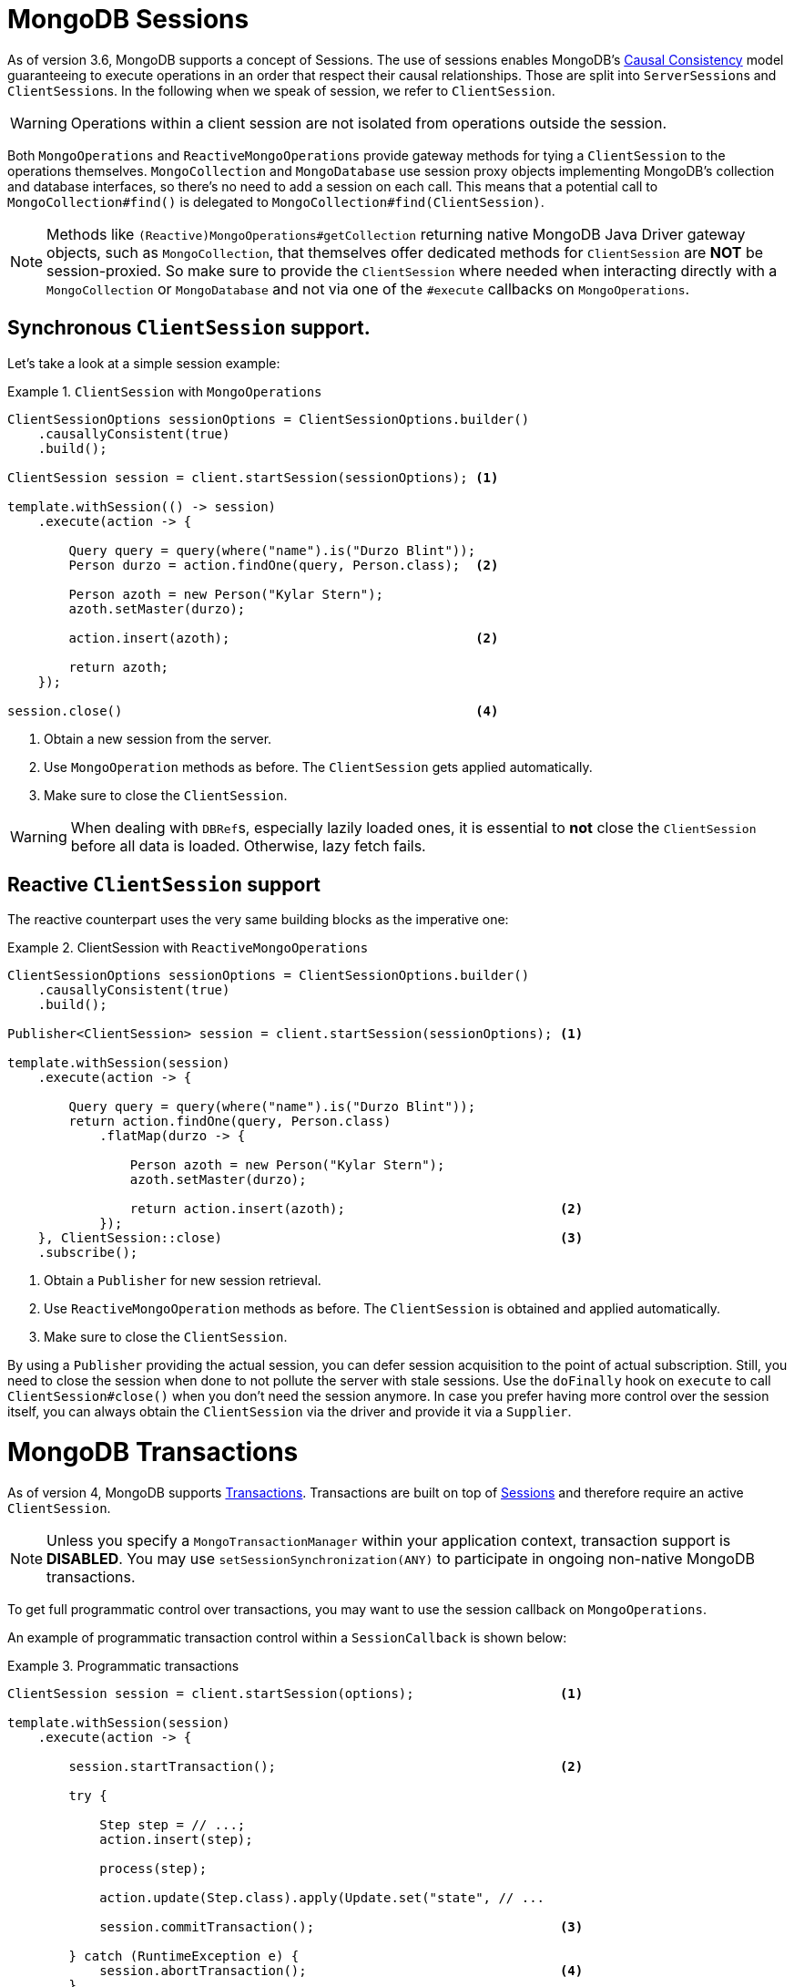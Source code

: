 [[mongo.sessions]]
= MongoDB Sessions

As of version 3.6, MongoDB supports a concept of Sessions. The use of sessions enables MongoDB's https://docs.mongodb.com/manual/core/read-isolation-consistency-recency/#causal-consistency[Causal Consistency] model guaranteeing to execute operations in an order that respect their causal relationships. Those are split into ``ServerSession``s and ``ClientSession``s. In the following when we speak of session, we refer to `ClientSession`.

WARNING: Operations within a client session are not isolated from operations outside the session.

Both `MongoOperations` and `ReactiveMongoOperations` provide gateway methods for tying a `ClientSession` to the operations themselves. `MongoCollection` and `MongoDatabase` use session proxy objects implementing MongoDB's collection and database interfaces, so there's no need to add a session on each call. This means that a potential call to `MongoCollection#find()` is delegated to `MongoCollection#find(ClientSession)`.

NOTE: Methods like `(Reactive)MongoOperations#getCollection` returning native MongoDB Java Driver gateway objects, such as `MongoCollection`, that themselves offer dedicated methods for `ClientSession` are *NOT* be session-proxied. So make sure to provide the `ClientSession` where needed when interacting directly with a `MongoCollection` or `MongoDatabase` and not via one of the `#execute` callbacks on `MongoOperations`.

[[mongo.sessions.sync]]
== Synchronous `ClientSession` support.

Let's take a look at a simple session example:

.`ClientSession` with `MongoOperations`
====
[source,java]
----
ClientSessionOptions sessionOptions = ClientSessionOptions.builder()
    .causallyConsistent(true)
    .build();

ClientSession session = client.startSession(sessionOptions); <1>

template.withSession(() -> session)
    .execute(action -> {

        Query query = query(where("name").is("Durzo Blint"));
        Person durzo = action.findOne(query, Person.class);  <2>

        Person azoth = new Person("Kylar Stern");
        azoth.setMaster(durzo);

        action.insert(azoth);                                <2>

        return azoth;
    });

session.close()                                              <4>
----
<1> Obtain a new session from the server.
<2> Use `MongoOperation` methods as before. The `ClientSession` gets applied automatically.
<3> Make sure to close the `ClientSession`.
====

WARNING: When dealing with ``DBRef``s, especially lazily loaded ones, it is essential to **not** close the `ClientSession` before all data is loaded. Otherwise, lazy fetch fails.

[[mongo.sessions.reactive]]
== Reactive `ClientSession` support

The reactive counterpart uses the very same building blocks as the imperative one:

.ClientSession with `ReactiveMongoOperations`
====
[source,java]
----
ClientSessionOptions sessionOptions = ClientSessionOptions.builder()
    .causallyConsistent(true)
    .build();

Publisher<ClientSession> session = client.startSession(sessionOptions); <1>

template.withSession(session)
    .execute(action -> {

        Query query = query(where("name").is("Durzo Blint"));
        return action.findOne(query, Person.class)
            .flatMap(durzo -> {

                Person azoth = new Person("Kylar Stern");
                azoth.setMaster(durzo);

                return action.insert(azoth);                            <2>
            });
    }, ClientSession::close)                                            <3>
    .subscribe();
----
<1> Obtain a `Publisher` for new session retrieval.
<2> Use `ReactiveMongoOperation` methods as before. The `ClientSession` is obtained and applied automatically.
<3> Make sure to close the `ClientSession`.
====

By using a `Publisher` providing the actual session, you can defer session acquisition to the point of actual subscription.
Still, you need to close the session when done to not pollute the server with stale sessions. Use the `doFinally` hook on `execute` to call `ClientSession#close()` when you don't need the session anymore.
In case you prefer having more control over the session itself, you can always obtain the `ClientSession` via the driver and provide it via a `Supplier`.

[[mongo.transactions]]
= MongoDB Transactions

As of version 4, MongoDB supports https://www.mongodb.com/transactions[Transactions]. Transactions are built on top of <<mongo.sessions,Sessions>> and therefore require an active `ClientSession`.

NOTE: Unless you specify a `MongoTransactionManager` within your application context, transaction support is **DISABLED**. You may use `setSessionSynchronization(ANY)` to participate in ongoing non-native MongoDB transactions.

To get full programmatic control over transactions, you may want to use the session callback on `MongoOperations`.

An example of programmatic transaction control within a `SessionCallback` is shown below:

.Programmatic transactions
====
[source,java]
----
ClientSession session = client.startSession(options);                   <1>

template.withSession(session)
    .execute(action -> {

        session.startTransaction();                                     <2>

        try {

            Step step = // ...;
            action.insert(step);

            process(step);

            action.update(Step.class).apply(Update.set("state", // ...

            session.commitTransaction();                                <3>

        } catch (RuntimeException e) {
            session.abortTransaction();                                 <4>
        }
    }, ClientSession::close)                                            <5>
    .subscribe();
----
<1> Obtain a new `ClientSession`.
<2> Start the transaction.
<3> If everything works out as expected, go on and commit the changes.
<4> Something broke, just roll back everything.
<5> Do not forget to close the session when done.
====

The above example allows you to have full control over transactional behavior while using the session scoped `MongoOperations` instance within the callback to ensure the session is passed on to every server call.
To avoid some of the overhead that comes with this approach usage of a `TransactionTemplate` can take away some of the noise of manual transaction flow.

== Transactions with `TransactionTemplate`

.Transactions with `TransactionTemplate`
====
[source,java]
----
template.setSessionSynchronization(ANY);                                        <1>

// ...

TransactionTemplate txTemplate = new TransactionTemplate(anyTxManager);         <2>

txTemplate.execute(new TransactionCallbackWithoutResult() {

	@Override
	protected void doInTransactionWithoutResult(TransactionStatus status) {     <3>

		Step step = // ...;
		template.insert(step);

		process(step);

		template.update(Step.class).apply(Update.set("state", // ...
	};
});
----
<1> Enable transaction synchronization during Template API configuration. Changing state of `MongoTemplate` during runtime can cause threading/visibility issues.
<2> Create the `TransactionTemplate` using the provided `PlatformTransactionManager`.
<3> Within the callback the `ClientSession` and transaction are already registered.
====

== Transactions with `MongoTransactionManager`

`MongoTransactionManager` is the gateway to the well known Spring transaction support. It allows applications to use http://docs.spring.io/spring/docs/{springVersion}/spring-framework-reference/html/transaction.html[managed transaction features of Spring].
The `MongoTransactionManager` binds a `ClientSession` to the thread. `MongoTemplate` detects those and operates on these resources which are associated with the transaction accordingly. `MongoTemplate` can also participate in other, ongoing transactions.

.Transactions with `MongoTransactionManager`
====
[source,java]
----
@Configuration
static class Config extends AbstractMongoConfiguration {

	@Bean
	MongoTransactionManager transactionManager(MongoDbFactory dbFactory) {  <1>
		return new MongoTransactionManager(dbFactory);
	}

	// ...
}

@Component
public class StateService {

	@Transactional
	void someBusinessFunction(Step step) {                                  <2>

		template.insert(step);

		process(step);

		template.update(Step.class).apply(Update.set("state", // ...
	};
});

----
<1> Register `MongoTransactionManager` in the application context.
<2> Mark methods as transactional.
====

NOTE: `@Transactional(readOnly = true)` advises `MongoTransactionManager` also to start a transaction adding the
 `ClientSession` to outgoing requests.

== Reactive transactions

Same as with the reactive `ClientSession` support, the `ReactiveMongoTemplate` offers dedicated methods for operating
within a transaction without having to worry about the commit/abort actions depending on the operations outcome.

Using the plain MongoDB reactive driver API a simple `delete within a transactional flow may look like this.

.Native driver support
====
[source,java]
----
Mono<DeleteResult> result = Mono
      .from(client.startSession())                                                              <1>
      .flatMap(session -> {
         session.startTransaction();                                                            <2>
         return Mono.from(collection.deleteMany(session, ...))                                  <3>
               .onErrorResume(e -> Mono.from(session.abortTransaction()).then(Mono.error(e)))   <4>
               .flatMap(val -> Mono.from(session.commitTransaction()).then(Mono.just(val)))     <5>
               .doFinally(signal -> session.close());                                           <6>
      });
----
<1> Ok, first we obvoiusly need to initiate the session.
<2> Once we've the `ClientSession` at hand, start the transaction.
<3> Operate within the transaction by passing on the `ClientSession` to the operation.
<4> If the operations errors, we need to abort the transaction and preserve the error.
<5> Or of course, commit the changes in case of success. Still preserving the operations result.
<6> Last, we need to make sure to close the session.
====`

The culprit of the above operation is in keeping the main flows `DeleteResult` instead of the transaction outcome
published via either `commitTransaction()` or `abortTransaction()`, which leads to a rather complicated setup.

`MongoOperations.inTransaction()` allows you to utilize the callback from for the <<mongo.sessions.reactive,
reactive session support>> to actually preserve the flows outcome but also perform commit and abort actions
accordingly. This allows you to express the above flow simply as the following:

.ReactiveMongoTemplate transactions
====
[source,java]
----
Mono<DeleteResult> result = template.inTransaction()                                        <1>
      .execute(action -> action.remove(query(where("id").is("step-1")), Step.class));       <2>
----
<1> Initiate the transaction.
<2> Operate within the `ClientSession`.
====

NOTE: In case you need access to the `ClientSession` within the flow, you can use `ReactiveMongoContext.getSession()`
 to obtain in from the Reactor `Context`.
